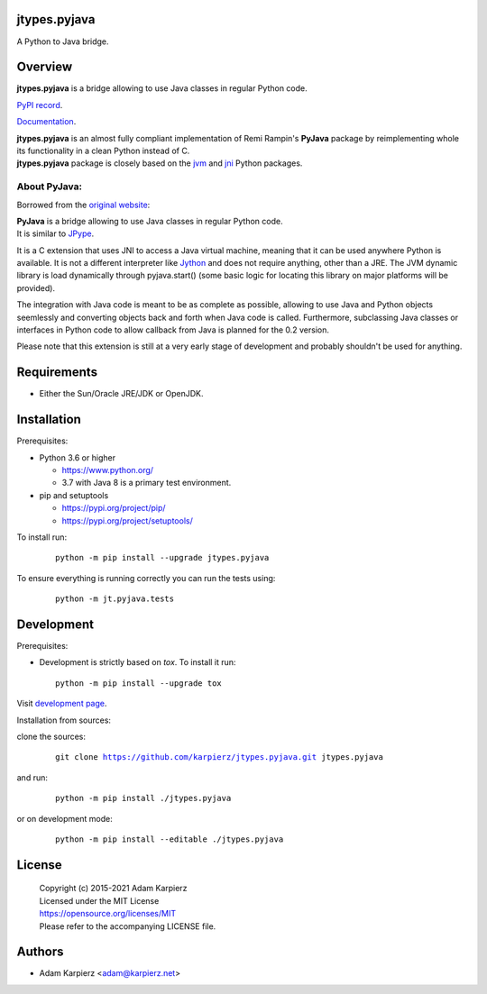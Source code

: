 jtypes.pyjava
=============

A Python to Java bridge.

Overview
========

| |package_bold| is a bridge allowing to use Java classes in regular Python code.

`PyPI record`_.

`Documentation`_.

| |package_bold| is an almost fully compliant implementation of Remi Rampin's
  **PyJava** package by reimplementing whole its functionality in a clean Python
  instead of C.
| |package_bold| package is closely based on the `jvm`_ and `jni`_ Python packages.

About PyJava:
-------------

Borrowed from the `original website`_:

| **PyJava** is a bridge allowing to use Java classes in regular Python code.
| It is similar to `JPype <http://jpype.sourceforge.net/>`__.

It is a C extension that uses JNI to access a Java virtual machine,
meaning that it can be used anywhere Python is available. It is not
a different interpreter like `Jython <https://www.jython.org/>`__ and does
not require anything, other than a JRE. The JVM dynamic library is load
dynamically through pyjava.start() (some basic logic for locating this
library on major platforms will be provided).

The integration with Java code is meant to be as complete as possible,
allowing to use Java and Python objects seemlessly and converting objects
back and forth when Java code is called. Furthermore, subclassing Java
classes or interfaces in Python code to allow callback from Java is planned
for the 0.2 version.

Please note that this extension is still at a very early stage of
development and probably shouldn't be used for anything.

Requirements
============

- Either the Sun/Oracle JRE/JDK or OpenJDK.

Installation
============

Prerequisites:

+ Python 3.6 or higher

  * https://www.python.org/
  * 3.7 with Java 8 is a primary test environment.

+ pip and setuptools

  * https://pypi.org/project/pip/
  * https://pypi.org/project/setuptools/

To install run:

  .. parsed-literal::

    python -m pip install --upgrade |package|

To ensure everything is running correctly you can run the tests using:

  .. parsed-literal::

    python -m jt.pyjava.tests

Development
===========

Prerequisites:

+ Development is strictly based on *tox*. To install it run::

    python -m pip install --upgrade tox

Visit `development page`_.

Installation from sources:

clone the sources:

  .. parsed-literal::

    git clone |respository| |package|

and run:

  .. parsed-literal::

    python -m pip install ./|package|

or on development mode:

  .. parsed-literal::

    python -m pip install --editable ./|package|

License
=======

  | Copyright (c) 2015-2021 Adam Karpierz
  | Licensed under the MIT License
  | https://opensource.org/licenses/MIT
  | Please refer to the accompanying LICENSE file.

Authors
=======

* Adam Karpierz <adam@karpierz.net>

.. |package| replace:: jtypes.pyjava
.. |package_bold| replace:: **jtypes.pyjava**
.. |respository| replace:: https://github.com/karpierz/jtypes.pyjava.git
.. _development page: https://github.com/karpierz/jtypes.pyjava
.. _PyPI record: https://pypi.org/project/jtypes.pyjava/
.. _Documentation: https://jtypespyjava.readthedocs.io/
.. _jvm: https://pypi.org/project/jvm/
.. _jni: https://pypi.org/project/jni/
.. _original website: https://github.com/remram44/pyjava/blob/master/README.md
